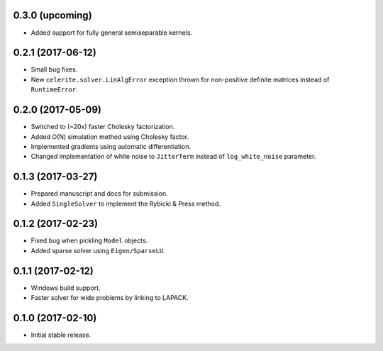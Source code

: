 .. :changelog:

0.3.0 (upcoming)
++++++++++++++++

- Added support for fully general semiseparable kernels.

0.2.1 (2017-06-12)
++++++++++++++++++

- Small bug fixes.
- New ``celerite.solver.LinAlgError`` exception thrown for non-positive
  definite matrices instead of ``RuntimeError``.

0.2.0 (2017-05-09)
++++++++++++++++++

- Switched to (~20x) faster Cholesky factorization.
- Added O(N) simulation method using Cholesky factor.
- Implemented gradients using automatic differentiation.
- Changed implementation of white noise to ``JitterTerm`` instead of
  ``log_white_noise`` parameter.

0.1.3 (2017-03-27)
++++++++++++++++++

- Prepared manuscript and docs for submission.
- Added ``SingleSolver`` to implement the Rybicki & Press method.

0.1.2 (2017-02-23)
++++++++++++++++++

- Fixed bug when pickling ``Model`` objects.
- Added sparse solver using ``Eigen/SparseLU``.

0.1.1 (2017-02-12)
++++++++++++++++++

- Windows build support.
- Faster solver for wide problems by linking to LAPACK.

0.1.0 (2017-02-10)
++++++++++++++++++

- Initial stable release.
